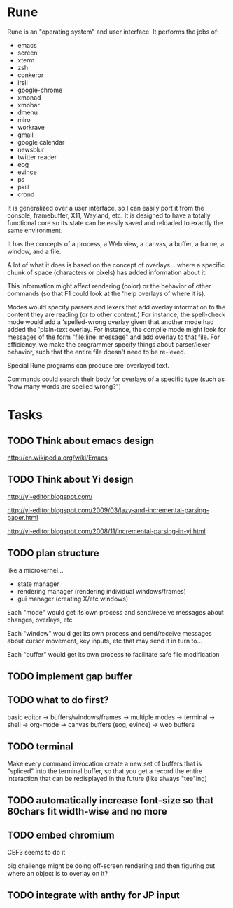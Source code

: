 * Rune

Rune is an "operating system" and user interface. It performs the
jobs of:
- emacs
- screen
- xterm
- zsh
- conkeror
- irsii
- google-chrome
- xmonad
- xmobar
- dmenu
- miro
- workrave
- gmail
- google calendar
- newsblur
- twitter reader
- eog
- evince
- ps
- pkill
- crond

It is generalized over a user interface, so I can easily port it from
the console, framebuffer, X11, Wayland, etc. It is designed to have a
totally functional core so its state can be easily saved and reloaded
to exactly the same environment.

It has the concepts of a process, a Web view, a canvas, a buffer, a
frame, a window, and a file.

A lot of what it does is based on the concept of overlays... where a
specific chunk of space (characters or pixels) has added information
about it.

This information might affect rendering (color) or the behavior of
other commands (so that F1 could look at the 'help overlays of where
it is).

Modes would specify parsers and lexers that add overlay information to
the content they are reading (or to other content.) For instance, the
spell-check mode would add a 'spelled-wrong overlay given that
another mode had added the 'plain-text overlay. For instance, the
compile mode might look for messages of the form "file:line: message"
and add overlay to that file. For efficiency, we make the programmer
specify things about parser/lexer behavior, such that the entire file
doesn't need to be re-lexed.

Special Rune programs can produce pre-overlayed text.

Commands could search their body for overlays of a specific type
(such as "how many words are spelled wrong?")

* Tasks
** TODO Think about emacs design
   http://en.wikipedia.org/wiki/Emacs
** TODO Think about Yi design
   http://yi-editor.blogspot.com/

   http://yi-editor.blogspot.com/2009/03/lazy-and-incremental-parsing-paper.html

   http://yi-editor.blogspot.com/2008/11/incremental-parsing-in-yi.html
** TODO plan structure
   like a microkernel...
   - state manager
   - rendering manager (rendering individual windows/frames)
   - gui manager (creating X/etc windows)

   Each "mode" would get its own process and send/receive messages
   about changes, overlays, etc

   Each "window" would get its own process and send/receive messages
   about cursor movement, key inputs, etc that may send it in turn
   to...

   Each "buffer" would get its own process to facilitate safe file
   modification
** TODO implement gap buffer
** TODO what to do first?
   basic editor -> buffers/windows/frames -> multiple modes ->
   terminal -> shell -> org-mode -> canvas buffers (eog, evince) ->
   web buffers
** TODO terminal
   Make every command invocation create a new set of buffers that is
   "spliced" into the terminal buffer, so that you get a record the
   entire interaction that can be redisplayed in the future (like
   always "tee"ing)
** TODO automatically increase font-size so that 80chars fit width-wise and no more
** TODO embed chromium
   CEF3 seems to do it

   big challenge might be doing off-screen rendering and then
   figuring out where an object is to overlay on it?

** TODO integrate with anthy for JP input
